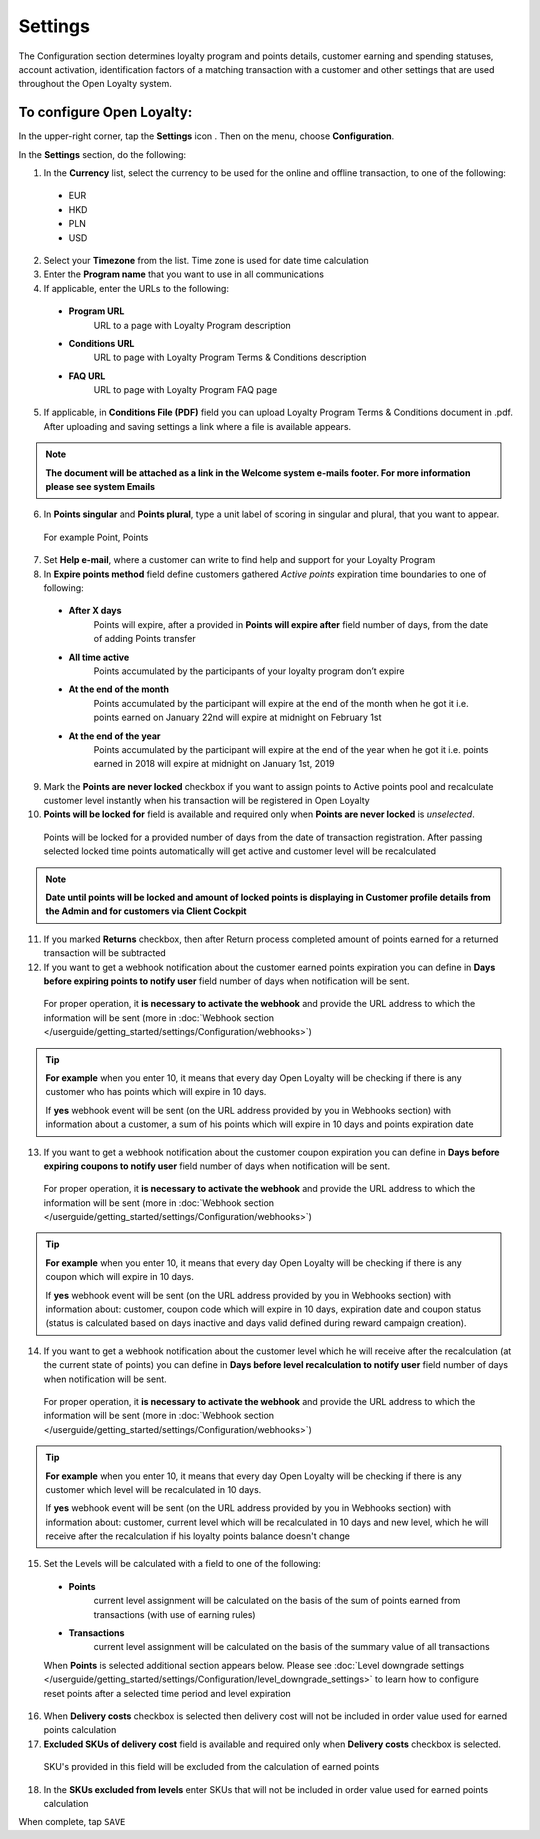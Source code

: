 .. index::
   single: settings

Settings
========

The Configuration section determines loyalty program and points details, customer earning and spending statuses, account activation, identification factors of a matching transaction with a customer and other settings that are used throughout the Open Loyalty system.

.. image:: /userguide/_images/settings2.PNG
   :alt:   Open Loyalty Settings

   
To configure Open Loyalty:
''''''''''''''''''''''''''

In the upper-right corner, tap the **Settings** icon |settings| . Then on the menu, choose **Configuration**. 

In the **Settings** section, do the following:

.. |settings| image:: /userguide/_images/icon.png

1. In the **Currency** list, select the currency to be used for the online and offline transaction, to one of the following:

  - EUR
  - HKD
  - PLN
  - USD

2. Select your **Timezone** from the list. Time zone is used for date time calculation 

3. Enter the **Program name** that you want to use in all communications  

4. If applicable, enter the URLs to the following: 

  - **Program URL**  
      URL to a page with Loyalty Program description
  - **Conditions URL**  
     URL to page with Loyalty Program Terms & Conditions description
  - **FAQ URL**  
      URL to page with Loyalty Program FAQ page

5. If applicable, in **Conditions File (PDF)** field you can upload Loyalty Program Terms & Conditions document in .pdf. After uploading and saving settings a link where a file is available appears. 
  
.. image:: /userguide/_images/condition_file.png
   :alt:   Conditions file uploaded

.. note::

    **The document will be attached as a link in the Welcome system e-mails footer. For more information please see system Emails**

6. In **Points singular** and **Points plural**, type a unit label of scoring in singular and plural, that you want to appear. 
  For example Point, Points

7. Set **Help e-mail**, where a customer can write to find help and support for your Loyalty Program

8. In **Expire points method** field define customers gathered *Active points* expiration time boundaries to one of following:

  - **After X days**  
      Points will expire, after a provided in **Points will expire after** field number of days, from the date of adding Points transfer
  - **All time active**
      Points accumulated by the participants of your loyalty program don’t expire
  - **At the end of the month**
      Points accumulated by the participant will expire at the end of the month when he got it i.e. points earned on January 22nd will expire at midnight on February 1st
  - **At the end of the year**
      Points accumulated by the participant will expire at the end of the year when he got it i.e. points earned in 2018 will expire at midnight on January 1st, 2019

.. image:: /userguide/_images/points_expiration.PNG
   :alt:   Expire points method
   
9. Mark the **Points are never locked** checkbox if you want to assign points to Active points pool and recalculate customer level instantly when his transaction will be registered in Open Loyalty

10. **Points will be locked for** field is available and required only when **Points are never locked** is *unselected*. 
  Points will be locked for a provided number of days from the date of transaction registration. After passing selected locked time points automatically will get active and customer level will be recalculated

.. image:: /userguide/_images/locked_points.png
   :alt:   Locked points options

.. note::

    **Date until points will be locked and amount of locked points is displaying in Customer profile details from the Admin and for customers via Client Cockpit**

11. If you marked **Returns** checkbox, then after Return process completed amount of points earned for a returned transaction will be subtracted

12. If you want to get a webhook notification about the customer earned points expiration you can define in **Days before expiring points to notify user** field number of days when notification will be sent.
  For proper operation, it **is necessary to activate the webhook** and provide the URL address to which the information will be sent (more in :doc:`Webhook section </userguide/getting_started/settings/Configuration/webhooks>`)

.. image:: /userguide/_images/webhook_notification.png
   :alt:   Webhook notification option – points expiration

.. tip::

    **For example** 
    when you enter 10, it means that every day Open Loyalty will be checking if there is any customer who has points which will expire       in 10 days. 
    
    If **yes** webhook event will be sent (on the URL address provided by you in Webhooks section) with information about a customer, a     sum of his points which will expire in 10 days and points expiration date

   
13. If you want to get a webhook notification about the customer coupon expiration you can define in **Days before expiring coupons to notify user** field number of days when notification will be sent. 
   For proper operation, it **is necessary to activate the webhook** and provide the URL address to which the information will be sent (more in :doc:`Webhook section </userguide/getting_started/settings/Configuration/webhooks>`)

.. image:: /userguide/_images/webhook_notification2.png
   :alt:   Webhook notification option – coupons expiration 

.. tip::

    **For example** 
    when you enter 10, it means that every day Open Loyalty will be checking if there is any coupon which will expire in 10 days. 
    
    If **yes** webhook event will be sent (on the URL address provided by you in Webhooks section) with information about: customer,         coupon code which will expire in 10 days, expiration date and coupon status (status is calculated based on days inactive and days       valid defined during reward campaign creation). 

14. If you want to get a webhook notification about the customer level which he will receive after the recalculation (at the current state of points) you can define in **Days before level recalculation to notify user** field number of days when notification will be sent. 
   For proper operation, it **is necessary to activate the webhook** and provide the URL address to which the information will be sent (more in :doc:`Webhook section </userguide/getting_started/settings/Configuration/webhooks>`)

.. image:: /userguide/_images/webhook_notification3.PNG
   :alt:   Webhook notification option – level recalculation 

.. tip::

    **For example** 
    when you enter 10, it means that every day Open Loyalty will be checking if there is any customer which level will be recalculated       in 10 days. 
    
    If **yes** webhook event will be sent (on the URL address provided by you in Webhooks section) with information about: customer,         current level which will be recalculated in 10 days and new level, which he will receive after the recalculation if his loyalty         points balance doesn't change  

15. Set the Levels will be calculated with a field to one of the following:

   - **Points** 
      current level assignment will be calculated on the basis of the sum of points earned from transactions (with use of earning rules)
   - **Transactions** 
      current level assignment will be calculated on the basis of the summary value of all transactions

   When **Points** is selected additional section appears below. Please see :doc:`Level downgrade settings </userguide/getting_started/settings/Configuration/level_downgrade_settings>` to learn how to configure reset points after a selected time period and level expiration

16. When **Delivery costs** checkbox is selected then delivery cost will not be included in order value used for earned points calculation

17. **Excluded SKUs of delivery cost** field is available and required only when **Delivery costs** checkbox is selected.
  SKU's provided in this field will be excluded from the calculation of earned points

18. In the **SKUs excluded from levels** enter SKUs that will not be included in order value used for earned points calculation


When complete, tap ``SAVE``
